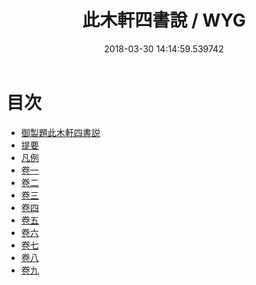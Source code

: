#+TITLE: 此木軒四書說 / WYG
#+DATE: 2018-03-30 14:14:59.539742
* 目次
 - [[file:KR1h0065_001.txt::001-1a][御製題此木軒四書説]]
 - [[file:KR1h0065_001.txt::001-1b][提要]]
 - [[file:KR1h0065_002.txt::002-1a][凡例]]
 - [[file:KR1h0065_003.txt::003-1a][卷一]]
 - [[file:KR1h0065_004.txt::004-1a][卷二]]
 - [[file:KR1h0065_005.txt::005-1a][卷三]]
 - [[file:KR1h0065_006.txt::006-1a][卷四]]
 - [[file:KR1h0065_007.txt::007-1a][卷五]]
 - [[file:KR1h0065_008.txt::008-1a][卷六]]
 - [[file:KR1h0065_009.txt::009-1a][卷七]]
 - [[file:KR1h0065_010.txt::010-1a][卷八]]
 - [[file:KR1h0065_011.txt::011-1a][卷九]]
